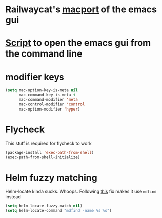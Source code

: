 * Railwaycat's [[https://github.com/railwaycat/homebrew-emacsmacport][macport]] of the emacs gui
* [[https:/f/gist.github.com/railwaycat/4043945][Script]] to open the emacs gui from the command line
* modifier keys
#+BEGIN_SRC emacs-lisp
   (setq mac-option-key-is-meta nil
         mac-command-key-is-meta t
         mac-command-modifier 'meta
         mac-control-modifier 'control
         mac-option-modifier 'hyper)
#+END_SRC
* Flycheck
This stuff is required for flycheck to work
#+BEGIN_SRC emacs-lisp
(package-install 'exec-path-from-shell)
(exec-path-from-shell-initialize)
#+END_SRC
* Helm fuzzy matching
Helm-locate kinda sucks. Whoops. Following [[https://github.com/syl20bnr/spacemacs/issues/3280][this]] fix makes it use =mdfind= instead
#+BEGIN_SRC emacs-lisp
(setq helm-locate-fuzzy-match nil)
(setq helm-locate-command "mdfind -name %s %s")
#+END_SRC
